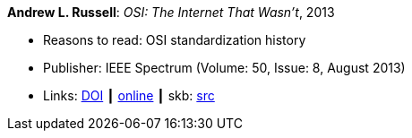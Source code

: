 *Andrew L. Russell*: _OSI: The Internet That Wasn’t_, 2013

* Reasons to read: OSI standardization history
* Publisher: IEEE Spectrum (Volume: 50, Issue: 8, August 2013)
* Links: 
       link:https://doi.org/10.1109/MSPEC.2013.6565559[DOI]
    ┃ link:https://spectrum.ieee.org/tech-history/cyberspace/osi-the-internet-that-wasnt[online]
    ┃ skb: link:https://github.com/vdmeer/skb/tree/master/library/article/2010/russell-2013-spectrum.adoc[src]
ifdef::local[]
    ┃ link:/library/article/2010/russell-2013-spectrum.pdf[PDF]
endif::[]

